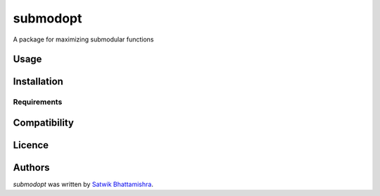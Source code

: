 submodopt
=========

.. image:: https://img.shields.io/pypi/v/submodopt.svg
    :target: https://pypi.python.org/pypi/submodopt
    :alt: Latest PyPI version

.. image:: NA.png
   :target: NA
   :alt: Latest Travis CI build status

A package for maximizing submodular functions

Usage
-----

Installation
------------

Requirements
^^^^^^^^^^^^

Compatibility
-------------

Licence
-------

Authors
-------

`submodopt` was written by `Satwik Bhattamishra <satwik55@gmail.com>`_.
